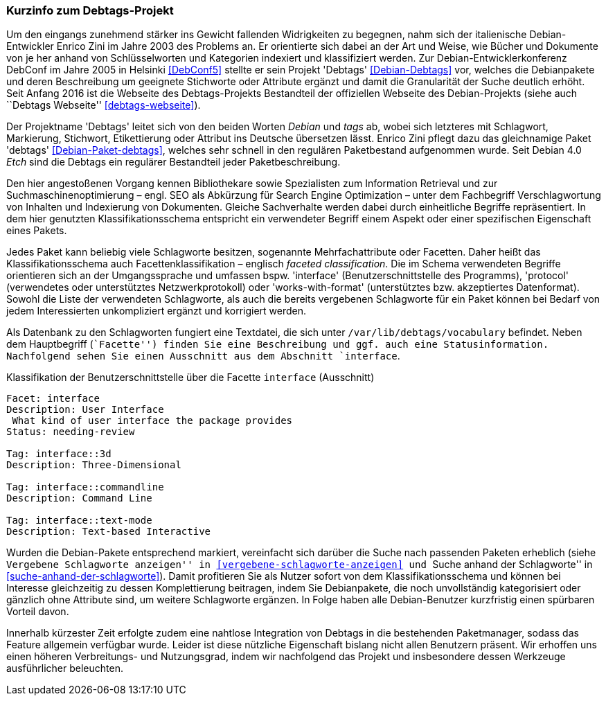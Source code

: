 // Datei: ./praxis/debtags/debtags-projekt.adoc

// Baustelle: Fertig

[[debtags-projekt]]

=== Kurzinfo zum Debtags-Projekt ===

// Stichworte für den Index
(((DebConf)))
(((Debtags)))
(((Debtags, Enrico Zini)))
(((Paketbeschreibung, Debtags)))
(((Paketklassifikation)))
Um den eingangs zunehmend stärker ins Gewicht fallenden Widrigkeiten zu
begegnen, nahm sich der italienische Debian-Entwickler Enrico Zini im
Jahre 2003 des Problems an. Er orientierte sich dabei an der Art und
Weise, wie Bücher und Dokumente von je her anhand von Schlüsselworten
und Kategorien indexiert und klassifiziert werden. Zur
Debian-Entwicklerkonferenz DebConf im Jahre 2005 in Helsinki
<<DebConf5>> stellte er sein Projekt 'Debtags' <<Debian-Debtags>>
vor, welches die Debianpakete und deren Beschreibung um geeignete
Stichworte oder Attribute ergänzt und damit die Granularität der Suche
deutlich erhöht. Seit Anfang 2016 ist die Webseite des Debtags-Projekts
Bestandteil der offiziellen Webseite des Debian-Projekts (siehe auch
``Debtags Webseite'' <<debtags-webseite>>).

// Stichworte für den Index
(((Debianpaket, debtags)))
Der Projektname 'Debtags' leitet sich von den beiden Worten _Debian_ und
_tags_ ab, wobei sich letzteres mit Schlagwort, Markierung, Stichwort,
Etikettierung oder Attribut ins Deutsche übersetzen lässt. Enrico Zini
pflegt dazu das gleichnamige Paket 'debtags' <<Debian-Paket-debtags>>,
welches sehr schnell in den regulären Paketbestand aufgenommen wurde.
Seit Debian 4.0 _Etch_ sind die Debtags ein regulärer Bestandteil jeder
Paketbeschreibung.

// Stichworte für den Index
(((Debtags, Facetten)))
(((Debtags, Klassifikationsschema)))
(((Debtags, Schlagworte)))
Den hier angestoßenen Vorgang kennen Bibliothekare sowie Spezialisten
zum Information Retrieval und zur Suchmaschinenoptimierung – engl. SEO
als Abkürzung für Search Engine Optimization – unter dem Fachbegriff
Verschlagwortung von Inhalten und Indexierung von Dokumenten. Gleiche
Sachverhalte werden dabei durch einheitliche Begriffe repräsentiert. In
dem hier genutzten Klassifikationsschema entspricht ein verwendeter
Begriff einem Aspekt oder einer spezifischen Eigenschaft eines Pakets.

Jedes Paket kann beliebig viele Schlagworte besitzen, sogenannte
Mehrfachattribute oder Facetten. Daher heißt das Klassifikationsschema
auch Facettenklassifikation – englisch _faceted classification_. Die im
Schema verwendeten Begriffe orientieren sich an der Umgangssprache und
umfassen bspw. 'interface' (Benutzerschnittstelle des Programms),
'protocol' (verwendetes oder unterstütztes Netzwerkprotokoll) oder
'works-with-format' (unterstütztes bzw. akzeptiertes Datenformat).
Sowohl die Liste der verwendeten Schlagworte, als auch die bereits
vergebenen Schlagworte für ein Paket können bei Bedarf von jedem
Interessierten unkompliziert ergänzt und korrigiert werden.

// Stichworte für den Index
(((Debtags, /var/lib/debtags/vocabulary)))
Als Datenbank zu den Schlagworten fungiert eine Textdatei, die sich
unter `/var/lib/debtags/vocabulary` befindet. Neben dem Hauptbegriff 
(``Facette'') finden Sie eine Beschreibung und ggf. auch eine
Statusinformation. Nachfolgend sehen Sie einen Ausschnitt aus dem
Abschnitt `interface`.

.Klassifikation der Benutzerschnittstelle über die Facette `interface` (Ausschnitt)
----
Facet: interface
Description: User Interface
 What kind of user interface the package provides
Status: needing-review

Tag: interface::3d
Description: Three-Dimensional

Tag: interface::commandline
Description: Command Line

Tag: interface::text-mode
Description: Text-based Interactive
----

Wurden die Debian-Pakete entsprechend markiert, vereinfacht sich darüber
die Suche nach passenden Paketen erheblich (siehe ``Vergebene
Schlagworte anzeigen'' in <<vergebene-schlagworte-anzeigen>> und ``Suche
anhand der Schlagworte'' in <<suche-anhand-der-schlagworte>>). Damit
profitieren Sie als Nutzer sofort von dem Klassifikationsschema und
können bei Interesse gleichzeitig zu dessen Komplettierung beitragen,
indem Sie Debianpakete, die noch unvollständig kategorisiert oder
gänzlich ohne Attribute sind, um weitere Schlagworte ergänzen. In Folge
haben alle Debian-Benutzer kurzfristig einen spürbaren Vorteil davon.

// Schlagworte für den Index
(((Debtags, Integration in die Paketmanager)))
Innerhalb kürzester Zeit erfolgte zudem eine nahtlose Integration von
Debtags in die bestehenden Paketmanager, sodass das Feature allgemein
verfügbar wurde. Leider ist diese nützliche Eigenschaft bislang nicht
allen Benutzern präsent. Wir erhoffen uns einen höheren Verbreitungs-
und Nutzungsgrad, indem wir nachfolgend das Projekt und insbesondere
dessen Werkzeuge ausführlicher beleuchten.

// Datei (Ende): ./praxis/debtags/debtags-projekt.adoc
